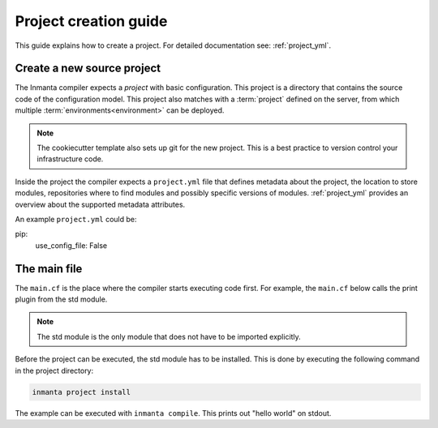 .. _project-creation-guide:

Project creation guide
============================

This guide explains how to create a project.
For detailed documentation see: :ref:`project_yml`.

Create a new source project
---------------------------
The Inmanta compiler expects a *project* with basic configuration. This project is a directory that
contains the source code of the configuration model. This project also matches with a
:term:`project` defined on the server, from which multiple :term:`environments<environment>` can be
deployed.

.. code-block:: sh
  :linenos:

  pip install cookiecutter
  cookiecutter gh:inmanta/inmanta-project-template

.. note::

    The cookiecutter template also sets up git for the new project.
    This is a best practice to version control your infrastructure code.

Inside the project the compiler expects a ``project.yml`` file that defines metadata about the project,
the location to store modules, repositories where to find modules and possibly specific versions of
modules. :ref:`project_yml` provides an overview about the supported metadata attributes.

An example ``project.yml`` could be:

.. code-block:: yaml
  :linenos:

  name: test
  description: a test project
  author: Inmanta
  author_email: code@inmanta.com
  license: ASL 2.0
  copyright: 2020 Inmanta
  modulepath: libs
  downloadpath: libs
  repo:
      - url: https://github.com/inmanta/
        type: git
      - url: https://pypi.org/simple
        type: package
  install_mode: release
  requires:
pip:
    use_config_file: False


The main file
-------------
The ``main.cf`` is the place where the compiler starts executing code first.
For example, the ``main.cf`` below calls the print plugin from the std module.

.. code-block:: inmanta
    :linenos:

    std::print("hello world")

.. note::
    The std module is the only module that does not have to be imported explicitly.

Before the project can be executed, the std module has to be installed. This is done by executing the following command in the
project directory:

.. code-block:: bash

    inmanta project install

The example can be executed with ``inmanta compile``. This prints out "hello world" on stdout.
